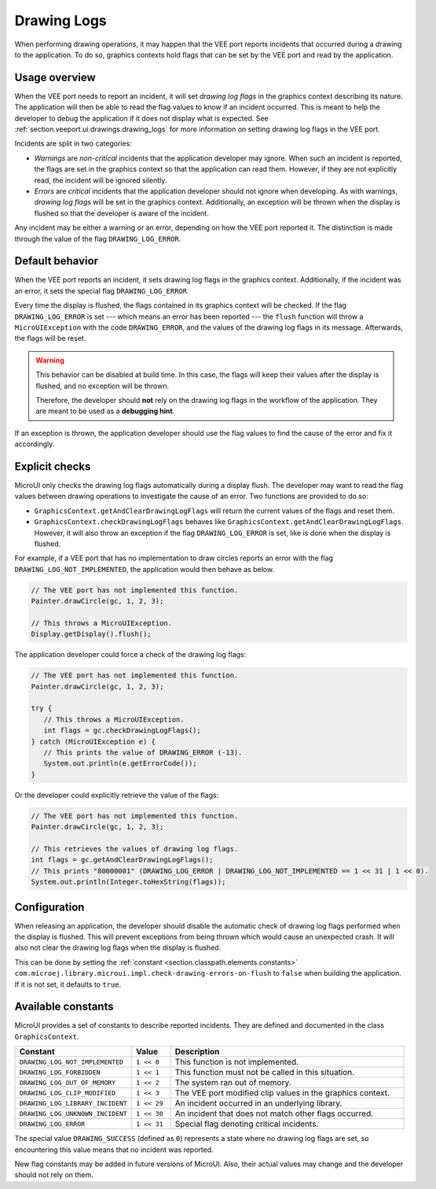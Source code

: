 .. _section.ui.drawing_logs:

Drawing Logs
============

When performing drawing operations, it may happen that the VEE port reports incidents that occurred during a drawing to the application.
To do so, graphics contexts hold flags that can be set by the VEE port and read by the application.

Usage overview
--------------

When the VEE port needs to report an incident, it will set *drawing log flags* in the graphics context describing its nature.
The application will then be able to read the flag values to know if an incident occurred.
This is meant to help the developer to debug the application if it does not display what is expected.
See :ref:`section.veeport.ui.drawings.drawing_logs` for more information on setting drawing log flags in the VEE port.

Incidents are split in two categories:

* *Warnings* are *non-critical* incidents that the application developer may ignore.
  When such an incident is reported, the flags are set in the graphics context so that the application can read them.
  However, if they are not explicitly read, the incident will be ignored silently.
* *Errors* are *critical* incidents that the application developer should not ignore when developing.
  As with warnings, *drawing log flags* will be set in the graphics context.
  Additionally, an exception will be thrown when the display is flushed so that the developer is aware of the incident.

Any incident may be either a warning or an error, depending on how the VEE port reported it.
The distinction is made through the value of the flag ``DRAWING_LOG_ERROR``.

Default behavior
----------------

When the VEE port reports an incident, it sets drawing log flags in the graphics context.
Additionally, if the incident was an error, it sets the special flag ``DRAWING_LOG_ERROR``.

Every time the display is flushed, the flags contained in its graphics context will be checked.
If the flag ``DRAWING_LOG_ERROR`` is set --- which means an error has been reported --- the ``flush`` function will throw a ``MicroUIException`` with the code ``DRAWING_ERROR``, and the values of the drawing log flags in its message.
Afterwards, the flags will be reset.

.. warning::

   This behavior can be disabled at build time.
   In this case, the flags will keep their values after the display is flushed, and no exception will be thrown.

   Therefore, the developer should **not** rely on the drawing log flags in the workflow of the application.
   They are meant to be used as a **debugging hint**.

If an exception is thrown, the application developer should use the flag values to find the cause of the error and fix it accordingly.

Explicit checks
---------------

MicroUI only checks the drawing log flags automatically during a display flush.
The developer may want to read the flag values between drawing operations to investigate the cause of an error.
Two functions are provided to do so:

* ``GraphicsContext.getAndClearDrawingLogFlags`` will return the current values of the flags and reset them.
* ``GraphicsContext.checkDrawingLogFlags`` behaves like ``GraphicsContext.getAndClearDrawingLogFlags``.
  However, it will also throw an exception if the flag ``DRAWING_LOG_ERROR`` is set, like is done when the display is flushed.

For example, if a VEE port that has no implementation to draw circles reports an error with the flag ``DRAWING_LOG_NOT_IMPLEMENTED``, the application would then behave as below.

.. code:: java

   // The VEE port has not implemented this function.
   Painter.drawCircle(gc, 1, 2, 3);

   // This throws a MicroUIException.
   Display.getDisplay().flush();

The application developer could force a check of the drawing log flags:

.. code:: java

   // The VEE port has not implemented this function.
   Painter.drawCircle(gc, 1, 2, 3);

   try {
      // This throws a MicroUIException.
      int flags = gc.checkDrawingLogFlags();
   } catch (MicroUIException e) {
      // This prints the value of DRAWING_ERROR (-13).
      System.out.println(e.getErrorCode());
   }

Or the developer could explicitly retrieve the value of the flags:

.. code:: java

   // The VEE port has not implemented this function.
   Painter.drawCircle(gc, 1, 2, 3);

   // This retrieves the values of drawing log flags.
   int flags = gc.getAndClearDrawingLogFlags();
   // This prints "80000001" (DRAWING_LOG_ERROR | DRAWING_LOG_NOT_IMPLEMENTED == 1 << 31 | 1 << 0).
   System.out.println(Integer.toHexString(flags));

Configuration
-------------

When releasing an application, the developer should disable the automatic check of drawing log flags performed when the display is flushed.
This will prevent exceptions from being thrown which would cause an unexpected crash.
It will also not clear the drawing log flags when the display is flushed.

This can be done by setting the :ref:`constant <section.classpath.elements.constants>` ``com.microej.library.microui.impl.check-drawing-errors-on-flush`` to ``false`` when building the application.
If it is not set, it defaults to ``true``.

Available constants
-------------------

MicroUI provides a set of constants to describe reported incidents.
They are defined and documented in the class ``GraphicsContext``.

.. list-table::
   :header-rows: 1
   :widths: 30 10 60

   * - Constant
     - Value
     - Description
   * - ``DRAWING_LOG_NOT_IMPLEMENTED``
     - ``1 << 0``
     - This function is not implemented.
   * - ``DRAWING_LOG_FORBIDDEN``
     - ``1 << 1``
     - This function must not be called in this situation.
   * - ``DRAWING_LOG_OUT_OF_MEMORY``
     - ``1 << 2``
     - The system ran out of memory.
   * - ``DRAWING_LOG_CLIP_MODIFIED``
     - ``1 << 3``
     - The VEE port modified clip values in the graphics context.
   * - ``DRAWING_LOG_LIBRARY_INCIDENT``
     - ``1 << 29``
     - An incident occurred in an underlying library.
   * - ``DRAWING_LOG_UNKNOWN_INCIDENT``
     - ``1 << 30``
     - An incident that does not match other flags occurred.
   * - ``DRAWING_LOG_ERROR``
     - ``1 << 31``
     - Special flag denoting critical incidents.

The special value ``DRAWING_SUCCESS`` (defined as ``0``) represents a state where no drawing log flags are set, so encountering this value means that no incident was reported.

New flag constants may be added in future versions of MicroUI.
Also, their actual values may change and the developer should not rely on them.

..
   | Copyright 2008-2023, MicroEJ Corp. Content in this space is free 
   for read and redistribute. Except if otherwise stated, modification 
   is subject to MicroEJ Corp prior approval.
   | MicroEJ is a trademark of MicroEJ Corp. All other trademarks and 
   copyrights are the property of their respective owners.

